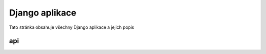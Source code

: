 ##########################
Django aplikace
##########################

Tato stránka obsahuje všechny Django aplikace a jejich popis

***************************************
api
***************************************
